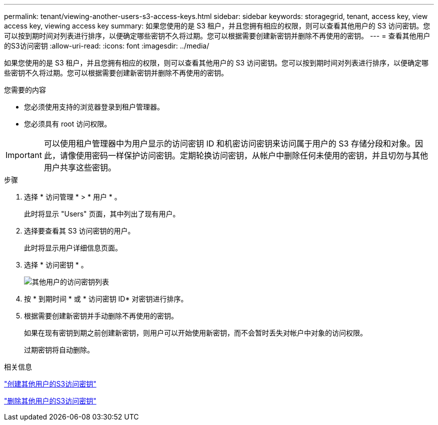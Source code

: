 ---
permalink: tenant/viewing-another-users-s3-access-keys.html 
sidebar: sidebar 
keywords: storagegrid, tenant, access key, view access key, viewing access key 
summary: 如果您使用的是 S3 租户，并且您拥有相应的权限，则可以查看其他用户的 S3 访问密钥。您可以按到期时间对列表进行排序，以便确定哪些密钥不久将过期。您可以根据需要创建新密钥并删除不再使用的密钥。 
---
= 查看其他用户的S3访问密钥
:allow-uri-read: 
:icons: font
:imagesdir: ../media/


[role="lead"]
如果您使用的是 S3 租户，并且您拥有相应的权限，则可以查看其他用户的 S3 访问密钥。您可以按到期时间对列表进行排序，以便确定哪些密钥不久将过期。您可以根据需要创建新密钥并删除不再使用的密钥。

.您需要的内容
* 您必须使用支持的浏览器登录到租户管理器。
* 您必须具有 root 访问权限。



IMPORTANT: 可以使用租户管理器中为用户显示的访问密钥 ID 和机密访问密钥来访问属于用户的 S3 存储分段和对象。因此，请像使用密码一样保护访问密钥。定期轮换访问密钥，从帐户中删除任何未使用的密钥，并且切勿与其他用户共享这些密钥。

.步骤
. 选择 * 访问管理 * > * 用户 * 。
+
此时将显示 "Users" 页面，其中列出了现有用户。

. 选择要查看其 S3 访问密钥的用户。
+
此时将显示用户详细信息页面。

. 选择 * 访问密钥 * 。
+
image::../media/access_key_view_list_for_other_user.png[其他用户的访问密钥列表]

. 按 * 到期时间 * 或 * 访问密钥 ID* 对密钥进行排序。
. 根据需要创建新密钥并手动删除不再使用的密钥。
+
如果在现有密钥到期之前创建新密钥，则用户可以开始使用新密钥，而不会暂时丢失对帐户中对象的访问权限。

+
过期密钥将自动删除。



.相关信息
link:creating-another-users-s3-access-keys.html["创建其他用户的S3访问密钥"]

link:deleting-another-users-s3-access-keys.html["删除其他用户的S3访问密钥"]
